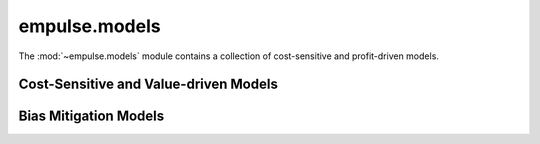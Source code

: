 .. module:: empulse.models

==============
empulse.models
==============

The :mod:`~empulse.models` module contains a collection of cost-sensitive and profit-driven models.

Cost-Sensitive and Value-driven Models
======================================

.. autosummary::
    :toctree: generated/
    :nosignatures:
    :template: base.rst

    B2BoostClassifier
    CSBaggingClassifier
    CSBoostClassifier
    CSForestClassifier
    CSLogitClassifier
    CSThresholdClassifier
    CSTreeClassifier
    RobustCSClassifier
    ProfLogitClassifier

Bias Mitigation Models
======================

.. autosummary::
    :toctree: generated/
    :nosignatures:
    :template: base.rst

    BiasRelabelingClassifier
    BiasResamplingClassifier
    BiasReweighingClassifier

